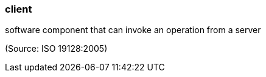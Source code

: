 === client

software component that can invoke an operation from a server

(Source: ISO 19128:2005)

